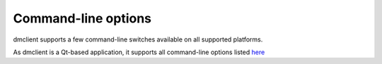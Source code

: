 Command-line options
====================

dmclient supports a few command-line switches available on all supported
platforms.

As dmclient is a Qt-based application, it supports all command-line options
listed `here <http://pyqt.sourceforge.net/Docs/PyQt4/qapplication.html#QApplication>`_

.. todo::
        This is not yet implemented and soon should be!

.. cmdoption:: -f <campaign>
        Opens ``<campaign>`` when dmclient has finished loading. This is purely
        for convenience; it does not convey any performance benefit or the like.

.. cmdoption:: --log <level>
        Indicates the verbosity of dmclient's logging. ``<level>`` is one of the
        :ref:`levels supplied in the Python standard library <python:_levels>`

.. cmdoption:: --max-frames FRAMES
        Cap the number of frames the VBM runs at. ``1 <= FRAMES <= 60``

.. Not yet:
        .. cmdoption:: -cb TYPE
                  Enable colour blind support. FIXME - what types?

